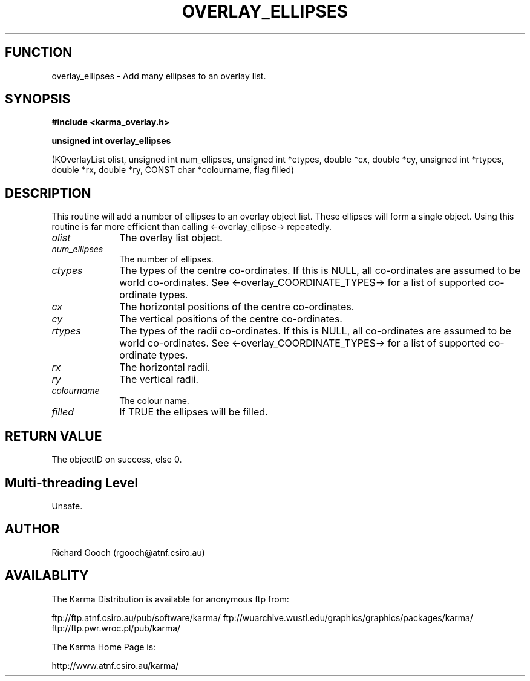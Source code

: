 .TH OVERLAY_ELLIPSES 3 "13 Nov 2005" "Karma Distribution"
.SH FUNCTION
overlay_ellipses \- Add many ellipses to an overlay list.
.SH SYNOPSIS
.B #include <karma_overlay.h>
.sp
.B unsigned int overlay_ellipses
.sp
(KOverlayList olist, unsigned int num_ellipses,
unsigned int *ctypes, double *cx, double *cy,
unsigned int *rtypes, double *rx, double *ry,
CONST char *colourname, flag filled)
.SH DESCRIPTION
This routine will add a number of ellipses to an overlay object
list. These ellipses will form a single object. Using this routine is far
more efficient than calling <-overlay_ellipse-> repeatedly.
.IP \fIolist\fP 1i
The overlay list object.
.IP \fInum_ellipses\fP 1i
The number of ellipses.
.IP \fIctypes\fP 1i
The types of the centre co-ordinates. If this is NULL, all
co-ordinates are assumed to be world co-ordinates. See
<-overlay_COORDINATE_TYPES-> for a list of supported co-ordinate types.
.IP \fIcx\fP 1i
The horizontal positions of the centre co-ordinates.
.IP \fIcy\fP 1i
The vertical positions of the centre co-ordinates.
.IP \fIrtypes\fP 1i
The types of the radii co-ordinates. If this is NULL, all
co-ordinates are assumed to be world co-ordinates. See
<-overlay_COORDINATE_TYPES-> for a list of supported co-ordinate types.
.IP \fIrx\fP 1i
The horizontal radii.
.IP \fIry\fP 1i
The vertical radii.
.IP \fIcolourname\fP 1i
The colour name.
.IP \fIfilled\fP 1i
If TRUE the ellipses will be filled.
.SH RETURN VALUE
The objectID on success, else 0.
.SH Multi-threading Level
Unsafe.
.SH AUTHOR
Richard Gooch (rgooch@atnf.csiro.au)
.SH AVAILABLITY
The Karma Distribution is available for anonymous ftp from:

ftp://ftp.atnf.csiro.au/pub/software/karma/
ftp://wuarchive.wustl.edu/graphics/graphics/packages/karma/
ftp://ftp.pwr.wroc.pl/pub/karma/

The Karma Home Page is:

http://www.atnf.csiro.au/karma/

